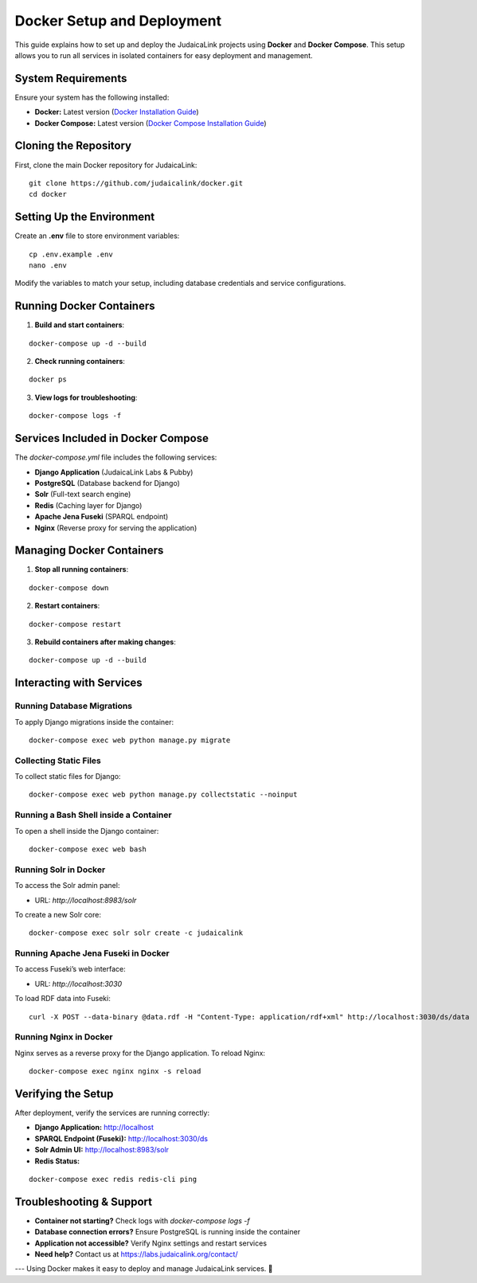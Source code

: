 .. _developer_guide_docker:

===========================
Docker Setup and Deployment
===========================

This guide explains how to set up and deploy the JudaicaLink projects using **Docker** and **Docker Compose**. This setup allows you to run all services in isolated containers for easy deployment and management.

System Requirements
===================

Ensure your system has the following installed:

* **Docker:** Latest version (`Docker Installation Guide <https://docs.docker.com/get-docker/>`_)
* **Docker Compose:** Latest version (`Docker Compose Installation Guide <https://docs.docker.com/compose/install/>`_)

Cloning the Repository
======================

First, clone the main Docker repository for JudaicaLink:

::

    git clone https://github.com/judaicalink/docker.git
    cd docker

Setting Up the Environment
==========================

Create an **.env** file to store environment variables:

::

    cp .env.example .env
    nano .env

Modify the variables to match your setup, including database credentials and service configurations.

Running Docker Containers
=========================

1. **Build and start containers**:

::

    docker-compose up -d --build

2. **Check running containers**:

::

    docker ps

3. **View logs for troubleshooting**:

::

    docker-compose logs -f

Services Included in Docker Compose
===================================

The `docker-compose.yml` file includes the following services:

* **Django Application** (JudaicaLink Labs & Pubby)
* **PostgreSQL** (Database backend for Django)
* **Solr** (Full-text search engine)
* **Redis** (Caching layer for Django)
* **Apache Jena Fuseki** (SPARQL endpoint)
* **Nginx** (Reverse proxy for serving the application)

Managing Docker Containers
==========================

1. **Stop all running containers**:

::

    docker-compose down

2. **Restart containers**:

::

    docker-compose restart

3. **Rebuild containers after making changes**:

::

    docker-compose up -d --build

Interacting with Services
=========================

Running Database Migrations
---------------------------

To apply Django migrations inside the container:

::

    docker-compose exec web python manage.py migrate

Collecting Static Files
-----------------------

To collect static files for Django:

::

    docker-compose exec web python manage.py collectstatic --noinput

Running a Bash Shell inside a Container
---------------------------------------

To open a shell inside the Django container:

::

    docker-compose exec web bash

Running Solr in Docker
----------------------

To access the Solr admin panel:

* URL: `http://localhost:8983/solr`

To create a new Solr core:

::

    docker-compose exec solr solr create -c judaicalink

Running Apache Jena Fuseki in Docker
------------------------------------

To access Fuseki’s web interface:

* URL: `http://localhost:3030`

To load RDF data into Fuseki:

::

    curl -X POST --data-binary @data.rdf -H "Content-Type: application/rdf+xml" http://localhost:3030/ds/data

Running Nginx in Docker
-----------------------

Nginx serves as a reverse proxy for the Django application. To reload Nginx:

::

    docker-compose exec nginx nginx -s reload

Verifying the Setup
===================

After deployment, verify the services are running correctly:

* **Django Application:** http://localhost
* **SPARQL Endpoint (Fuseki):** http://localhost:3030/ds
* **Solr Admin UI:** http://localhost:8983/solr
* **Redis Status:**

::

    docker-compose exec redis redis-cli ping

Troubleshooting & Support
=========================

* **Container not starting?** Check logs with `docker-compose logs -f`
* **Database connection errors?** Ensure PostgreSQL is running inside the container
* **Application not accessible?** Verify Nginx settings and restart services
* **Need help?** Contact us at https://labs.judaicalink.org/contact/

---
Using Docker makes it easy to deploy and manage JudaicaLink services. \🚀

